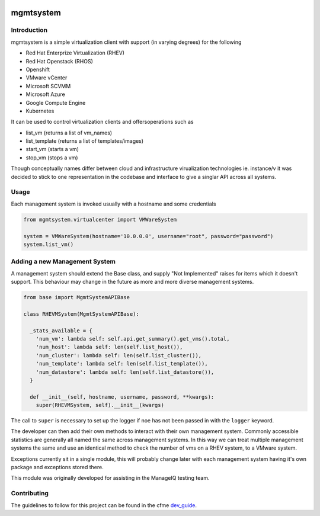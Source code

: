 .. image:: https://landscape.io/github/RedHatQE/mgmtsystem/master/landscape.svg?style=fla
   :scale: 50 %
   :alt: Health Status
   :align: left
   :target: (https://landscape.io/github/RedHatQE/mgmtsystem/master
.. image:: https://coveralls.io/repos/RedHatQE/mgmtsystem/badge.svg?branch=master&service=github
   :scale: 50 %
   :alt: Coverage Status
   :align: left
   :target: https://coveralls.io/github/RedHatQE/mgmtsystem?branch=master
.. image:: https://travis-ci.org/RedHatQE/mgmtsystem.svg
   :scale: 50 %
   :alt: Build Status
   :align: left
   :target: https://travis-ci.org/RedHatQE/mgmtsystem

mgmtsystem
==========

Introduction
------------
mgmtsystem is a simple virtualization client with support (in varying degrees) for the following

* Red Hat Enterprize Virtualization (RHEV)
* Red Hat Openstack (RHOS)
* Openshift
* VMware vCenter
* Microsoft SCVMM
* Microsoft Azure
* Google Compute Engine
* Kubernetes

It can be used to control virtualization clients and offersoperations such as

* list_vm (returns a list of vm_names)
* list_template (returns a list of templates/images)
* start_vm (starts a vm)
* stop_vm (stops a vm)

Though conceptually names differ between cloud and infrastructure virualization technologies ie. instance/v
it was decided to stick to one representation in the codebase and interface to give a singlar API across
all systems.

Usage
-----
Each management system is invoked usually with a hostname and some credentials

.. code-block:: python

  from mgmtsystem.virtualcenter import VMWareSystem
  
  system = VMWareSystem(hostname='10.0.0.0', username="root", password="password")
  system.list_vm()

Adding a new Management System
------------------------------
A management system should extend the Base class, and supply "Not Implemented" raises for items which
it doesn't support. This behaviour may change in the future as more and more diverse management systems.

.. code-block:: python

  from base import MgmtSystemAPIBase

  class RHEVMSystem(MgmtSystemAPIBase):
  
    _stats_available = {
      'num_vm': lambda self: self.api.get_summary().get_vms().total,
      'num_host': lambda self: len(self.list_host()),
      'num_cluster': lambda self: len(self.list_cluster()),
      'num_template': lambda self: len(self.list_template()),
      'num_datastore': lambda self: len(self.list_datastore()),
    }
  
    def __init__(self, hostname, username, password, **kwargs):
      super(RHEVMSystem, self).__init__(kwargs)

The call to ``super`` is necessary to set up the logger if noe has not been passed in with the ``logger``
keyword.

The developer can then add their own methods to interact with their own management system. Commonly accessible
statistics are generally all named the same across management systems. In this way we can treat multiple management
systems the same and use an identical method to check the number of vms on a RHEV system, to a VMware system.

Exceptions currently sit in a single module, this will probably change later with each management system having it's own
package and exceptions stored there.

This module was originally developed for assisting in the ManageIQ testing team.

Contributing
------------
The guidelines to follow for this project can be found in the 
cfme `dev_guide <http://cfme-tests.readthedocs.org/guides/dev_guide.html>`_.
